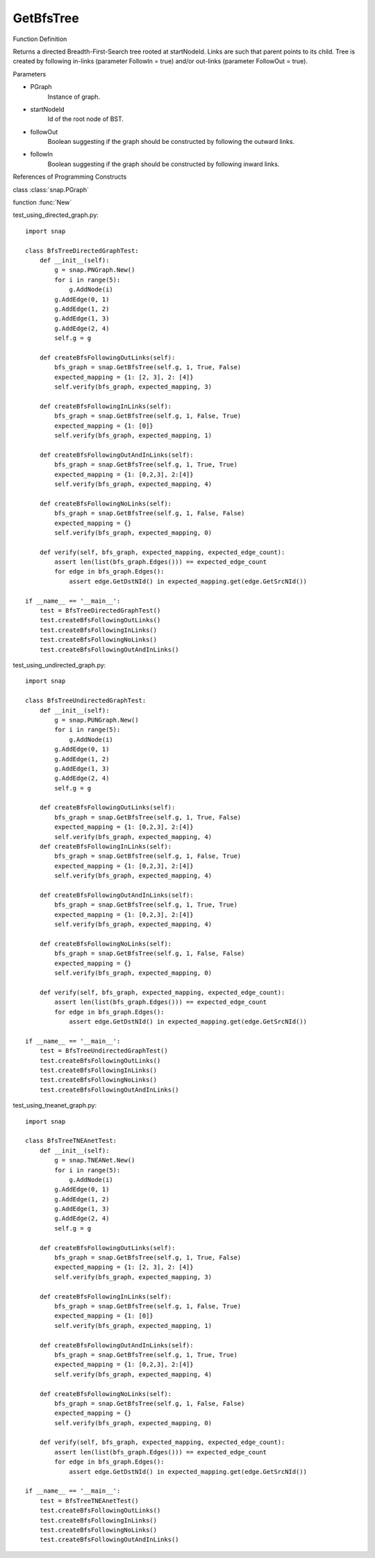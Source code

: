 GetBfsTree
'''''''''''''''


Function Definition

.. GetBfsTree:: PNGraph GetBfsTree(PGraph, startNodeId, followOut, followIn)

Returns a directed Breadth-First-Search tree rooted at startNodeId.
Links are such that parent points to its child.
Tree is created by following in-links
(parameter FollowIn = true) and/or out-links (parameter FollowOut = true).

Parameters

- PGraph
    Instance of graph.

- startNodeId
    Id of the root node of BST.

- followOut
    Boolean suggesting if the graph should be constructed by following the outward links.

- followIn
    Boolean suggesting if the graph should be constructed by following inward links.

References of Programming Constructs

class        :class:`snap.PGraph`

function     :func:`New`

test_using_directed_graph.py::

    import snap

    class BfsTreeDirectedGraphTest:
        def __init__(self):
            g = snap.PNGraph.New()
            for i in range(5):
                g.AddNode(i)
            g.AddEdge(0, 1)
            g.AddEdge(1, 2)
            g.AddEdge(1, 3)
            g.AddEdge(2, 4)
            self.g = g

        def createBfsFollowingOutLinks(self):
            bfs_graph = snap.GetBfsTree(self.g, 1, True, False)
            expected_mapping = {1: [2, 3], 2: [4]}
            self.verify(bfs_graph, expected_mapping, 3)

        def createBfsFollowingInLinks(self):
            bfs_graph = snap.GetBfsTree(self.g, 1, False, True)
            expected_mapping = {1: [0]}
            self.verify(bfs_graph, expected_mapping, 1)

        def createBfsFollowingOutAndInLinks(self):
            bfs_graph = snap.GetBfsTree(self.g, 1, True, True)
            expected_mapping = {1: [0,2,3], 2:[4]}
            self.verify(bfs_graph, expected_mapping, 4)

        def createBfsFollowingNoLinks(self):
            bfs_graph = snap.GetBfsTree(self.g, 1, False, False)
            expected_mapping = {}
            self.verify(bfs_graph, expected_mapping, 0)

        def verify(self, bfs_graph, expected_mapping, expected_edge_count):
            assert len(list(bfs_graph.Edges())) == expected_edge_count
            for edge in bfs_graph.Edges():
                assert edge.GetDstNId() in expected_mapping.get(edge.GetSrcNId())

    if __name__ == '__main__':
        test = BfsTreeDirectedGraphTest()
        test.createBfsFollowingOutLinks()
        test.createBfsFollowingInLinks()
        test.createBfsFollowingNoLinks()
        test.createBfsFollowingOutAndInLinks()

test_using_undirected_graph.py::

    import snap

    class BfsTreeUndirectedGraphTest:
        def __init__(self):
            g = snap.PUNGraph.New()
            for i in range(5):
                g.AddNode(i)
            g.AddEdge(0, 1)
            g.AddEdge(1, 2)
            g.AddEdge(1, 3)
            g.AddEdge(2, 4)
            self.g = g

        def createBfsFollowingOutLinks(self):
            bfs_graph = snap.GetBfsTree(self.g, 1, True, False)
            expected_mapping = {1: [0,2,3], 2:[4]}
            self.verify(bfs_graph, expected_mapping, 4)
        def createBfsFollowingInLinks(self):
            bfs_graph = snap.GetBfsTree(self.g, 1, False, True)
            expected_mapping = {1: [0,2,3], 2:[4]}
            self.verify(bfs_graph, expected_mapping, 4)

        def createBfsFollowingOutAndInLinks(self):
            bfs_graph = snap.GetBfsTree(self.g, 1, True, True)
            expected_mapping = {1: [0,2,3], 2:[4]}
            self.verify(bfs_graph, expected_mapping, 4)

        def createBfsFollowingNoLinks(self):
            bfs_graph = snap.GetBfsTree(self.g, 1, False, False)
            expected_mapping = {}
            self.verify(bfs_graph, expected_mapping, 0)

        def verify(self, bfs_graph, expected_mapping, expected_edge_count):
            assert len(list(bfs_graph.Edges())) == expected_edge_count
            for edge in bfs_graph.Edges():
                assert edge.GetDstNId() in expected_mapping.get(edge.GetSrcNId())

    if __name__ == '__main__':
        test = BfsTreeUndirectedGraphTest()
        test.createBfsFollowingOutLinks()
        test.createBfsFollowingInLinks()
        test.createBfsFollowingNoLinks()
        test.createBfsFollowingOutAndInLinks()


test_using_tneanet_graph.py::

    import snap

    class BfsTreeTNEAnetTest:
        def __init__(self):
            g = snap.TNEANet.New()
            for i in range(5):
                g.AddNode(i)
            g.AddEdge(0, 1)
            g.AddEdge(1, 2)
            g.AddEdge(1, 3)
            g.AddEdge(2, 4)
            self.g = g

        def createBfsFollowingOutLinks(self):
            bfs_graph = snap.GetBfsTree(self.g, 1, True, False)
            expected_mapping = {1: [2, 3], 2: [4]}
            self.verify(bfs_graph, expected_mapping, 3)

        def createBfsFollowingInLinks(self):
            bfs_graph = snap.GetBfsTree(self.g, 1, False, True)
            expected_mapping = {1: [0]}
            self.verify(bfs_graph, expected_mapping, 1)

        def createBfsFollowingOutAndInLinks(self):
            bfs_graph = snap.GetBfsTree(self.g, 1, True, True)
            expected_mapping = {1: [0,2,3], 2:[4]}
            self.verify(bfs_graph, expected_mapping, 4)

        def createBfsFollowingNoLinks(self):
            bfs_graph = snap.GetBfsTree(self.g, 1, False, False)
            expected_mapping = {}
            self.verify(bfs_graph, expected_mapping, 0)

        def verify(self, bfs_graph, expected_mapping, expected_edge_count):
            assert len(list(bfs_graph.Edges())) == expected_edge_count
            for edge in bfs_graph.Edges():
                assert edge.GetDstNId() in expected_mapping.get(edge.GetSrcNId())

    if __name__ == '__main__':
        test = BfsTreeTNEAnetTest()
        test.createBfsFollowingOutLinks()
        test.createBfsFollowingInLinks()
        test.createBfsFollowingNoLinks()
        test.createBfsFollowingOutAndInLinks()

